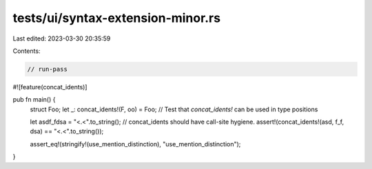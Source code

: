 tests/ui/syntax-extension-minor.rs
==================================

Last edited: 2023-03-30 20:35:59

Contents:

.. code-block:: rs

    // run-pass

#![feature(concat_idents)]

pub fn main() {
    struct Foo;
    let _: concat_idents!(F, oo) = Foo; // Test that `concat_idents!` can be used in type positions

    let asdf_fdsa = "<.<".to_string();
    // concat_idents should have call-site hygiene.
    assert!(concat_idents!(asd, f_f, dsa) == "<.<".to_string());

    assert_eq!(stringify!(use_mention_distinction), "use_mention_distinction");
}


